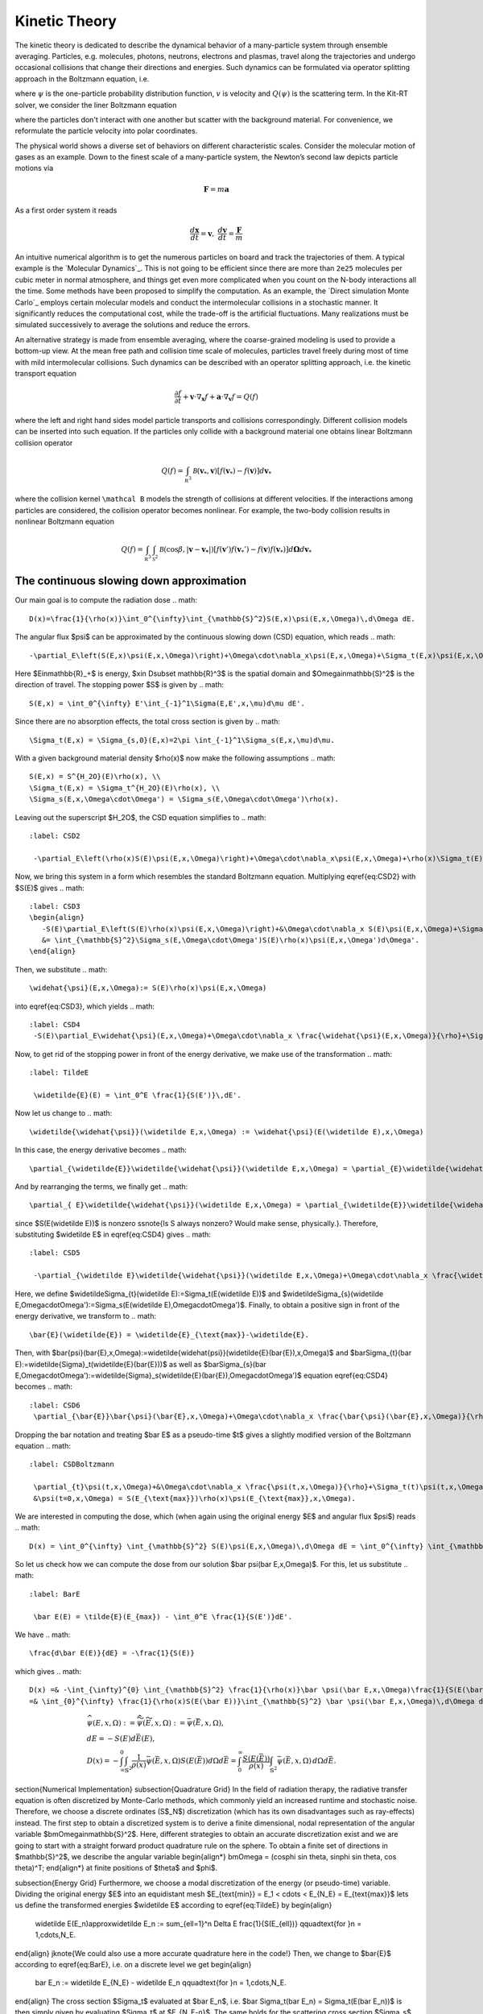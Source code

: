 ================
Kinetic Theory
================

The kinetic theory is dedicated to describe the dynamical behavior of a many-particle system through ensemble averaging.
Particles, e.g. molecules, photons, neutrons, electrons and plasmas, travel along the trajectories and undergo occasional collisions that change their directions and energies.
Such dynamics can be formulated via operator splitting approach in the Boltzmann equation, i.e.

.. math::
    :label: boltzmann

    \frac{\partial \psi}{\partial t}+v \cdot \nabla_x \psi = Q(\psi)

where :math:`\psi` is the one-particle probability distribution function, :math:`v` is velocity and :math:`Q(\psi)` is the scattering term.
In the Kit-RT solver, we consider the liner Boltzmann equation

.. math::
    :label: linearbz

    \partial_{t} f(v)+v \cdot \nabla_{x} f(v)=\sigma \int k\left(v, v^{\prime}\right)\left(f\left(v^{\prime}\right)-f(v)\right) d v^{\prime}-\tau f(v)

where the particles don't interact with one another but scatter with the background material.
For convenience, we reformulate the particle velocity into polar coordinates.

The physical world shows a diverse set of behaviors on different
characteristic scales. Consider the molecular motion of gases as an
example. Down to the finest scale of a many-particle system, the
Newton’s second law depicts particle motions via

.. math::

   \mathbf{F} = m \mathbf{a}

As a first order system it reads

.. math::

   \frac{d \mathbf x}{dt} = \mathbf v, \ \frac{d \mathbf v}{dt} = \frac{\mathbf F}{m}

An intuitive numerical algorithm is to get the numerous particles on
board and track the trajectories of them. A typical example is the
`Molecular Dynamics`_. This is not going to be efficient since there are
more than ``2e25`` molecules per cubic meter in normal atmosphere, and
things get even more complicated when you count on the N-body
interactions all the time. Some methods have been proposed to simplify
the computation. As an example, the `Direct simulation Monte Carlo`_
employs certain molecular models and conduct the intermolecular
collisions in a stochastic manner. It significantly reduces the
computational cost, while the trade-off is the artificial fluctuations.
Many realizations must be simulated successively to average the
solutions and reduce the errors.

An alternative strategy is made from ensemble averaging, where the
coarse-grained modeling is used to provide a bottom-up view. At the mean
free path and collision time scale of molecules, particles travel freely
during most of time with mild intermolecular collisions. Such dynamics
can be described with an operator splitting approach, i.e. the kinetic
transport equation

.. math::

   \frac{\partial f}{\partial t}+ \mathbf v \cdot \nabla_\mathbf x f + \mathbf a \cdot \nabla_\mathbf v f = Q(f)

where the left and right hand sides model particle transports and
collisions correspondingly. Different collision models can be inserted
into such equation. If the particles only collide with a background
material one obtains linear Boltzmann collision operator

.. math::

   Q(f)=\int_{\mathbb R^3} \mathcal B(\mathbf v_*, \mathbf v) \left[ f(\mathbf v_*)-f(\mathbf v)\right] d\mathbf v_*

where the collision kernel ``\mathcal B`` models the strength of
collisions at different velocities. If the interactions among particles
are considered, the collision operator becomes nonlinear. For example,
the two-body collision results in nonlinear Boltzmann equation

.. math::

   Q(f)=\int_{\mathbb R^3} \int_{\mathcal S^2} \mathcal B(\cos \beta, |\mathbf{v}-\mathbf{v_*}|) \left[ f(\mathbf v')f(\mathbf v_*')-f(\mathbf v)f(\mathbf v_*)\right] d\mathbf \Omega d\mathbf v_*



The continuous slowing down approximation
---------

Our main goal is to compute the radiation dose
.. math::
    D(x)=\frac{1}{\rho(x)}\int_0^{\infty}\int_{\mathbb{S}^2}S(E,x)\psi(E,x,\Omega)\,d\Omega dE.

The angular flux $\psi$ can be approximated by the continuous slowing down (CSD) equation, which reads
.. math::
    -\partial_E\left(S(E,x)\psi(E,x,\Omega)\right)+\Omega\cdot\nabla_x\psi(E,x,\Omega)+\Sigma_t(E,x)\psi(E,x,\Omega) = \int_{\mathbb{S}^2}\Sigma_s(E,x,\Omega\cdot\Omega')\psi(E,x,\Omega')d\Omega'.

Here $E\in\mathbb{R}_+$ is energy, $x\in D\subset \mathbb{R}^3$ is the spatial domain and $\Omega\in\mathbb{S}^2$ is the direction of travel. The stopping power $S$ is given by
.. math::
    S(E,x) = \int_0^{\infty} E'\int_{-1}^1\Sigma(E,E',x,\mu)d\mu dE'.

Since there are no absorption effects, the total cross section is given by
.. math::
    \Sigma_t(E,x) = \Sigma_{s,0}(E,x)=2\pi \int_{-1}^1\Sigma_s(E,x,\mu)d\mu.

With a given background material density $\rho(x)$ now make the following assumptions
.. math::
    S(E,x) = S^{H_2O}(E)\rho(x), \\
    \Sigma_t(E,x) = \Sigma_t^{H_2O}(E)\rho(x), \\
    \Sigma_s(E,x,\Omega\cdot\Omega') = \Sigma_s(E,\Omega\cdot\Omega')\rho(x).

Leaving out the superscript $H_2O$, the CSD equation simplifies to
.. math::
   :label: CSD2

    -\partial_E\left(\rho(x)S(E)\psi(E,x,\Omega)\right)+\Omega\cdot\nabla_x\psi(E,x,\Omega)+\rho(x)\Sigma_t(E)\psi(E,x,\Omega) = \int_{\mathbb{S}^2}\rho(x)\Sigma_s(E,\Omega\cdot\Omega')\psi(E,x,\Omega')d\Omega'.    

Now, we bring this system in a form which resembles the standard Boltzmann equation. Multiplying \eqref{eq:CSD2} with $S(E)$ gives
.. math::
   :label: CSD3
   \begin{align}
      -S(E)\partial_E\left(S(E)\rho(x)\psi(E,x,\Omega)\right)+&\Omega\cdot\nabla_x S(E)\psi(E,x,\Omega)+\Sigma_t(E)S(E)\rho(x)\psi(E,x,\Omega)\\ 
      &= \int_{\mathbb{S}^2}\Sigma_s(E,\Omega\cdot\Omega')S(E)\rho(x)\psi(E,x,\Omega')d\Omega'.    
   \end{align}

Then, we substitute  
.. math::
    \widehat{\psi}(E,x,\Omega):= S(E)\rho(x)\psi(E,x,\Omega)

into \eqref{eq:CSD3}, which yields
.. math::
   :label: CSD4
    -S(E)\partial_E\widehat{\psi}(E,x,\Omega)+\Omega\cdot\nabla_x \frac{\widehat{\psi}(E,x,\Omega)}{\rho}+\Sigma_t(E)\widehat{\psi}(E,x,\Omega) = \int_{\mathbb{S}^2}\Sigma_s(E,\Omega\cdot\Omega')\widehat{\psi}(E,x,\Omega')d\Omega'.    

Now, to get rid of the stopping power in front of the energy derivative, we make use of the transformation
.. math::
   :label: TildeE

    \widetilde{E}(E) = \int_0^E \frac{1}{S(E')}\,dE'.

Now let us change to
.. math::
    \widetilde{\widehat{\psi}}(\widetilde E,x,\Omega) := \widehat{\psi}(E(\widetilde E),x,\Omega)

In this case, the energy derivative becomes
.. math::
    \partial_{\widetilde{E}}\widetilde{\widehat{\psi}}(\widetilde E,x,\Omega) = \partial_{E}\widetilde{\widehat{\psi}}( E,x,\Omega)\partial_{\widetlde E }E(\widetilde E(\widetilde E) = \partial_{ E}\widetilde{\widehat{\psi}}(\widetilde E,x,\Omega){S(E(\widetilde E))}.

And by rearranging the terms, we finally get
.. math::
    \partial_{ E}\widetilde{\widehat{\psi}}(\widetilde E,x,\Omega) = \partial_{\widetilde{E}}\widetilde{\widehat{\psi}}(\widetilde E,x,\Omega)\frac{1}{S(E(\widetilde E))},

since $S(E(\widetilde E))$ is nonzero \ssnote{Is S always nonzero? Would make sense, physically.}.
Therefore, substituting $\widetilde E$ in \eqref{eq:CSD4} gives
.. math::
   :label: CSD5

    -\partial_{\widetilde E}\widetilde{\widehat{\psi}}(\widetilde E,x,\Omega)+\Omega\cdot\nabla_x \frac{\widetilde{\widehat{\psi}}(\widetilde E,x,\Omega)}{\rho}+\widetilde\Sigma_t(\widetilde E)\widetilde{\widehat{\psi}}(\widetilde E,x,\Omega) = \int_{\mathbb{S}^2}\widetilde\Sigma_s(\widetilde E,\Omega\cdot\Omega')\widetilde{\widehat{\psi}}(\widetilde E,x,\Omega')d\Omega'.

Here, we define $\widetilde\Sigma_{t}(\widetilde E):=\Sigma_t(E(\widetilde E))$ and $\widetilde\Sigma_{s}(\widetilde E,\Omega\cdot\Omega'):=\Sigma_s(E(\widetilde E),\Omega\cdot\Omega')$. Finally, to obtain a positive sign in front of the energy derivative, we transform to
.. math::
    \bar{E}(\widetilde{E}) = \widetilde{E}_{\text{max}}-\widetilde{E}.

Then, with $\bar{\psi}(\bar{E},x,\Omega):=\widetilde{\widehat{\psi}}(\widetilde{E}(\bar{E}),x,\Omega)$ and $\bar\Sigma_{t}(\bar E):=\widetilde{\Sigma}_t(\widetilde{E}(\bar{E}))$ as well as $\bar\Sigma_{s}(\bar E,\Omega\cdot\Omega'):=\widetilde{\Sigma}_s(\widetilde{E}(\bar{E}),\Omega\cdot\Omega')$ equation \eqref{eq:CSD4} becomes
.. math::
   :label: CSD6
    \partial_{\bar{E}}\bar{\psi}(\bar{E},x,\Omega)+\Omega\cdot\nabla_x \frac{\bar{\psi}(\bar{E},x,\Omega)}{\rho}+\bar\Sigma_t(\bar E)\bar{\psi}(\bar{E},x,\Omega) = \int_{\mathbb{S}^2}\bar\Sigma_s(\bar{E},\Omega\cdot\Omega')\bar{\psi}(\bar{E},x,\Omega')d\Omega'.

Dropping the bar notation and treating $\bar E$ as a pseudo-time $t$ gives a slightly modified version of the Boltzmann equation
.. math::
   :label: CSDBoltzmann

    \partial_{t}\psi(t,x,\Omega)+&\Omega\cdot\nabla_x \frac{\psi(t,x,\Omega)}{\rho}+\Sigma_t(t)\psi(t,x,\Omega) = \int_{\mathbb{S}^2}\Sigma_s(t,\Omega\cdot\Omega')\psi(t,x,\Omega')d\Omega'\\
    &\psi(t=0,x,\Omega) = S(E_{\text{max}})\rho(x)\psi(E_{\text{max}},x,\Omega).

We are interested in computing the dose, which (when again using the original energy $E$ and angular flux $\psi$) reads
.. math::
    D(x) = \int_0^{\infty} \int_{\mathbb{S}^2} S(E)\psi(E,x,\Omega)\,d\Omega dE = \int_0^{\infty} \int_{\mathbb{S}^2} \frac{1}{\rho(x)}\widehat\psi(E,x,\Omega)\,d\Omega dE.

So let us check how we can compute the dose from our solution $\bar \psi(\bar E,x,\Omega)$. For this, let us substitute
.. math::
   :label: BarE

    \bar E(E) = \tilde{E}(E_{max}) - \int_0^E \frac{1}{S(E')}dE'.

We have
.. math::
    \frac{d\bar E(E)}{dE} = -\frac{1}{S(E)}

which gives
.. math::
    D(x) =& -\int_{\infty}^{0} \int_{\mathbb{S}^2} \frac{1}{\rho(x)}\bar \psi(\bar E,x,\Omega)\frac{1}{S(E(\bar E))}\,d\Omega d\bar E\\
    =& \int_{0}^{\infty} \frac{1}{\rho(x)S(E(\bar E))}\int_{\mathbb{S}^2} \bar \psi(\bar E,x,\Omega)\,d\Omega d\bar E.

.. math::
    &\widehat{\psi}(E,x,\Omega) := \widetilde{\widehat{\psi}}(\widetilde E,x,\Omega)  :=\bar{\psi}(\bar{E},x,\Omega),\\
    &dE = -S(E) d\bar E(E), \\
    &D(x) = -\int_{\infty}^{0} \int_{\mathbb{S}^2} \frac{1}{\rho(x)}\bar \psi(\bar E,x,\Omega)S(E(\bar E))d\Omega d\bar E
    = \int_{0}^{\infty} \frac{S(E(\bar E))}{\rho(x)}\int_{\mathbb{S}^2} \bar \psi(\bar E,x,\Omega)\,d\Omega d\bar E.



\section{Numerical Implementation}
\subsection{Quadrature Grid}
In the field of radiation therapy, the radiative transfer equation is often discretized by Monte-Carlo methods, which commonly yield an increased runtime and stochastic noise. Therefore, we choose a discrete ordinates (S$_N$) discretization (which has its own disadvantages such as ray-effects) instead. The first step to obtain a discretized system is to derive a finite dimensional, nodal representation of the angular variable $\bm\Omega\in\mathbb{S}^2$. Here, different strategies to obtain an accurate discretization exist and we are going to start with a straight forward product quadrature rule on the sphere. To obtain a finite set of directions in $\mathbb{S}^2$, we describe the angular variable
\begin{align*}
\bm\Omega = (\cos\phi \sin \theta, \sin\phi \sin \theta, \cos \theta)^T\;
\end{align*}
at finite positions of $\theta$ and $\phi$.

\subsection{Energy Grid}
Furthermore, we choose a modal discretization of the energy (or pseudo-time) variable. Dividing the original energy $E$ into an equidistant mesh $E_{\text{min}} = E_1 < \cdots < E_{N_E} = E_{\text{max}}$ lets us define the transformed energies $\widetilde E$ according to \eqref{eq:TildeE} by
\begin{align}
    \widetilde E(E_n)\approx\widetilde E_n := \sum_{\ell=1}^n \Delta E \frac{1}{S(E_{\ell})} \qquad\text{for }n = 1,\cdots,N_E.
\end{align}
\jknote{We could also use a more accurate quadrature here in the code!}
Then, we change to $\bar{E}$ according to \eqref{eq:BarE}, i.e. on a discrete level we get
\begin{align}
    \bar E_n := \widetilde E_{N_E} - \widetilde E_n \qquad\text{for }n = 1,\cdots,N_E.
\end{align}
The cross section $\Sigma_t$ evaluated at $\bar E_n$, i.e. $\bar \Sigma_t(\bar E_n) = \Sigma_t(E(\bar E_n))$ is then simply given by evaluating $\Sigma_t$ at $E_{N_E-n}$. The same holds for the scattering cross section $\Sigma_s$.